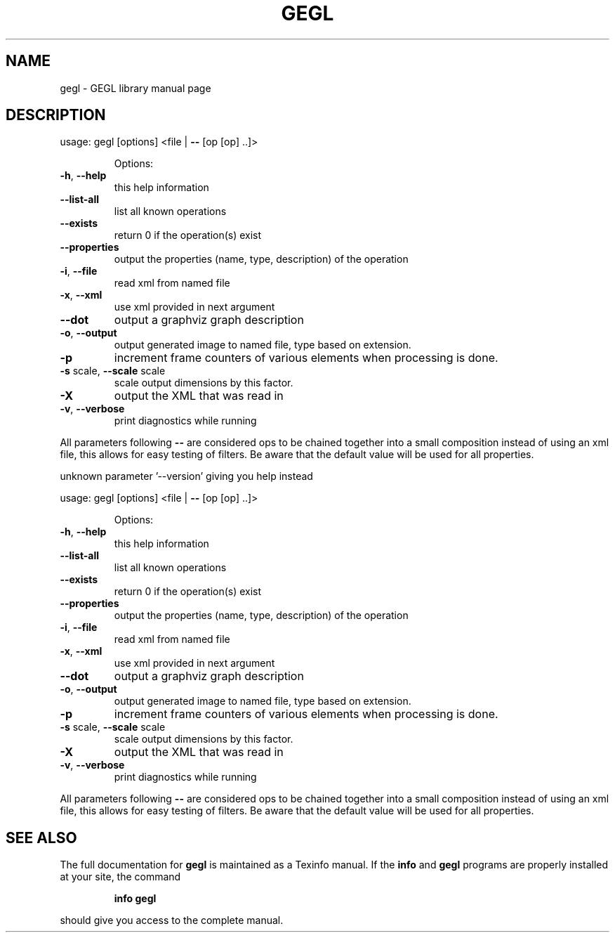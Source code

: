 .\" DO NOT MODIFY THIS FILE!  It was generated by help2man 1.47.1.
.TH GEGL "1" "July 2015" "gegl " "User Commands"
.SH NAME
gegl \- GEGL library manual page
.SH DESCRIPTION
usage: gegl [options] <file | \fB\-\-\fR [op [op] ..]>
.IP
Options:
.TP
\fB\-h\fR, \fB\-\-help\fR
this help information
.TP
\fB\-\-list\-all\fR
list all known operations
.TP
\fB\-\-exists\fR
return 0 if the operation(s) exist
.TP
\fB\-\-properties\fR
output the properties (name, type, description) of the operation
.TP
\fB\-i\fR, \fB\-\-file\fR
read xml from named file
.TP
\fB\-x\fR, \fB\-\-xml\fR
use xml provided in next argument
.TP
\fB\-\-dot\fR
output a graphviz graph description
.TP
\fB\-o\fR, \fB\-\-output\fR
output generated image to named file, type based
on extension.
.TP
\fB\-p\fR
increment frame counters of various elements when
processing is done.
.TP
\fB\-s\fR scale, \fB\-\-scale\fR scale
scale output dimensions by this factor.
.TP
\fB\-X\fR
output the XML that was read in
.TP
\fB\-v\fR, \fB\-\-verbose\fR
print diagnostics while running
.PP
All parameters following \fB\-\-\fR are considered ops to be chained together
into a small composition instead of using an xml file, this allows for
easy testing of filters. Be aware that the default value will be used
for all properties.
.PP
unknown parameter '\-\-version' giving you help instead
.PP
usage: gegl [options] <file | \fB\-\-\fR [op [op] ..]>
.IP
Options:
.TP
\fB\-h\fR, \fB\-\-help\fR
this help information
.TP
\fB\-\-list\-all\fR
list all known operations
.TP
\fB\-\-exists\fR
return 0 if the operation(s) exist
.TP
\fB\-\-properties\fR
output the properties (name, type, description) of the operation
.TP
\fB\-i\fR, \fB\-\-file\fR
read xml from named file
.TP
\fB\-x\fR, \fB\-\-xml\fR
use xml provided in next argument
.TP
\fB\-\-dot\fR
output a graphviz graph description
.TP
\fB\-o\fR, \fB\-\-output\fR
output generated image to named file, type based
on extension.
.TP
\fB\-p\fR
increment frame counters of various elements when
processing is done.
.TP
\fB\-s\fR scale, \fB\-\-scale\fR scale
scale output dimensions by this factor.
.TP
\fB\-X\fR
output the XML that was read in
.TP
\fB\-v\fR, \fB\-\-verbose\fR
print diagnostics while running
.PP
All parameters following \fB\-\-\fR are considered ops to be chained together
into a small composition instead of using an xml file, this allows for
easy testing of filters. Be aware that the default value will be used
for all properties.
.SH "SEE ALSO"
The full documentation for
.B gegl
is maintained as a Texinfo manual.  If the
.B info
and
.B gegl
programs are properly installed at your site, the command
.IP
.B info gegl
.PP
should give you access to the complete manual.
